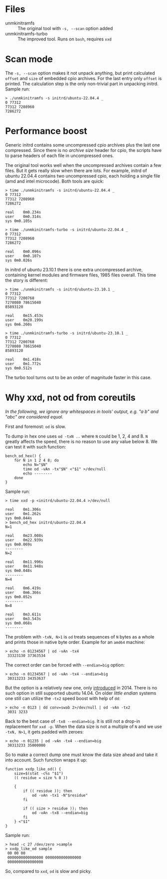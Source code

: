 * Files
- unmkinitramfs :: The original tool with =-s, --scan= option added
- unmkinitramfs-turbo :: The improved tool. Runs on =bash=, requires =xxd=

* Scan mode

The =-s, --scan= option makes it not unpack anything, but print calculated
=offset= and =size= of embedded cpio archives. For the last entry only =offset=
is printed. The calculation step is the only non-trivial part in unpacking
initrd. Sample run:

#+begin_example
  > ./unmkinitramfs -s initrd/ubuntu-22.04.4 _
  0 77312
  77312 7208960
  7286272
#+end_example

* Performance boost

Generic initrd contains some uncompressed cpio archives plus the last one
compressed. Since there is no /archive size/ header for cpio, the scripts have
to parse headers of each file in uncompressed ones.

The original tool works well when the uncompressed archives contain a few
files. But it gets really slow when there are lots. For example, initrd of
ubuntu 22.04.4 contains two uncompressed cpio, each holding a single file (amd
and intel microcode). Both tools are quick:

#+begin_example
  > time ./unmkinitramfs -s initrd/ubuntu-22.04.4 _
  0 77312
  77312 7208960
  7286272

  real    0m0.234s
  user    0m0.314s
  sys 0m0.105s

  > time ./unmkinitramfs-turbo -s initrd/ubuntu-22.04.4 _
  0 77312
  77312 7208960
  7286272

  real    0m0.096s
  user    0m0.107s
  sys 0m0.026s
#+end_example

In initrd of ubuntu 23.10.1 there is one extra uncompressed archive, containing
kernel modules and firmware files, 1985 files overall. This time the story is
different:

#+begin_example
  > time ./unmkinitramfs -s initrd/ubuntu-23.10.1 _
  0 77312
  77312 7200768
  7278080 78615040
  85893120

  real    0m15.453s
  user    0m20.199s
  sys 0m6.260s

  > time ./unmkinitramfs-turbo -s initrd/ubuntu-23.10.1 _
  0 77312
  77312 7200768
  7278080 78615040
  85893120

  real    0m1.418s
  user    0m1.772s
  sys 0m0.512s
#+end_example

The turbo tool turns out to be an order of magnitude faster in this case.

* Why xxd, not od from coreutils

/In the following, we ignore any whitespaces in tools' output, e.g. "a b\nc" and
"abc" are considered equal./

First and foremost: =od= is slow.

To dump in hex one uses =od -txN ..= where =N= could be 1, 2, 4 and 8. =N=
greatly affects the speed, there is no reason to use any value below 8. We can
test it with such function:

#+begin_example
  bench_od_hex() {
      for N in 1 2 4 8; do
          echo N="$N"
          time od -vAn -tx"$N" <"$1" >/dev/null
          echo --------
      done
  }
#+end_example

Sample run:

#+begin_example
  > time xxd -p <initrd/ubuntu-22.04.4 >/dev/null

  real    0m1.306s
  user    0m1.262s
  sys 0m0.044s
  > bench_od_hex initrd/ubuntu-22.04.4
  N=1

  real    0m23.008s
  user    0m22.939s
  sys 0m0.069s
  --------
  N=2

  real    0m11.996s
  user    0m11.948s
  sys 0m0.048s
  --------
  N=4

  real    0m6.419s
  user    0m6.366s
  sys 0m0.052s
  --------
  N=8

  real    0m3.611s
  user    0m3.543s
  sys 0m0.068s
  --------
#+end_example

 The problem with =-txN, N>1= is =od= treats sequences of =N= bytes as a whole
 and prints those in native byte order. Example for an =amd64= machine:

 #+begin_example
   > echo -n 01234567 | od -vAn -tx4
    33323130 37363534
 #+end_example

 The correct order can be forced with ~--endian=big~ option:

 #+begin_example
   > echo -n 01234567 | od -vAn -tx4 --endian=big
    30313233 34353637
 #+end_example

 But the option is a relatively new one, only [[https://github.com/coreutils/coreutils/commit/b370924c03adaef222859061c61be06fc30c9a3e][introduced]] in 2014. There is no
 such option in still supported ubuntu 14.04. On older /little endian/ systems
 one still can utilize the =-tx2= speed boost with help of =dd=:

 #+begin_example
   > echo -n 0123 | dd conv=swab 2>/dev/null | od -vAn -tx2
    3031 3233
 #+end_example

 Back to the best case of ~-tx8 --endian=big~. It is still not a drop-in
 replacement for =xxd -p=. When the data size is not a multiple of =N= and we
 use =-txN, N>1=, it gets padded with zeroes:

 #+begin_example
   > echo -n 01235 | od -vAn -tx4 --endian=big
    30313233 35000000
 #+end_example

 So to make a correct dump one must know the data size ahead and take it into
 account. Such function wraps it up:

 #+begin_example
   function xxdp_like_od() {
       size=$(stat -c%s "$1")
       (( residue = size % 8 ))

       {
           if (( residue )); then
               od -vAn -tx1 -N"$residue"
           fi

           if (( size > residue )); then
               od -vAn -tx8 --endian=big
           fi
       } <"$1"
   }
 #+end_example

 Sample run:

 #+begin_example
   > head -c 27 /dev/zero >sample
   > xxdp_like_od sample
    00 00 00
    0000000000000000 0000000000000000
    0000000000000000
 #+end_example

 So, compared to =xxd=, =od= is slow and picky.
